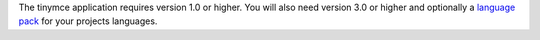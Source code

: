 The tinymce application requires version 1.0 or higher. You will also
need version 3.0 or higher and optionally a `language pack`__ for your
projects languages.

.. __: http://www.tiny.com